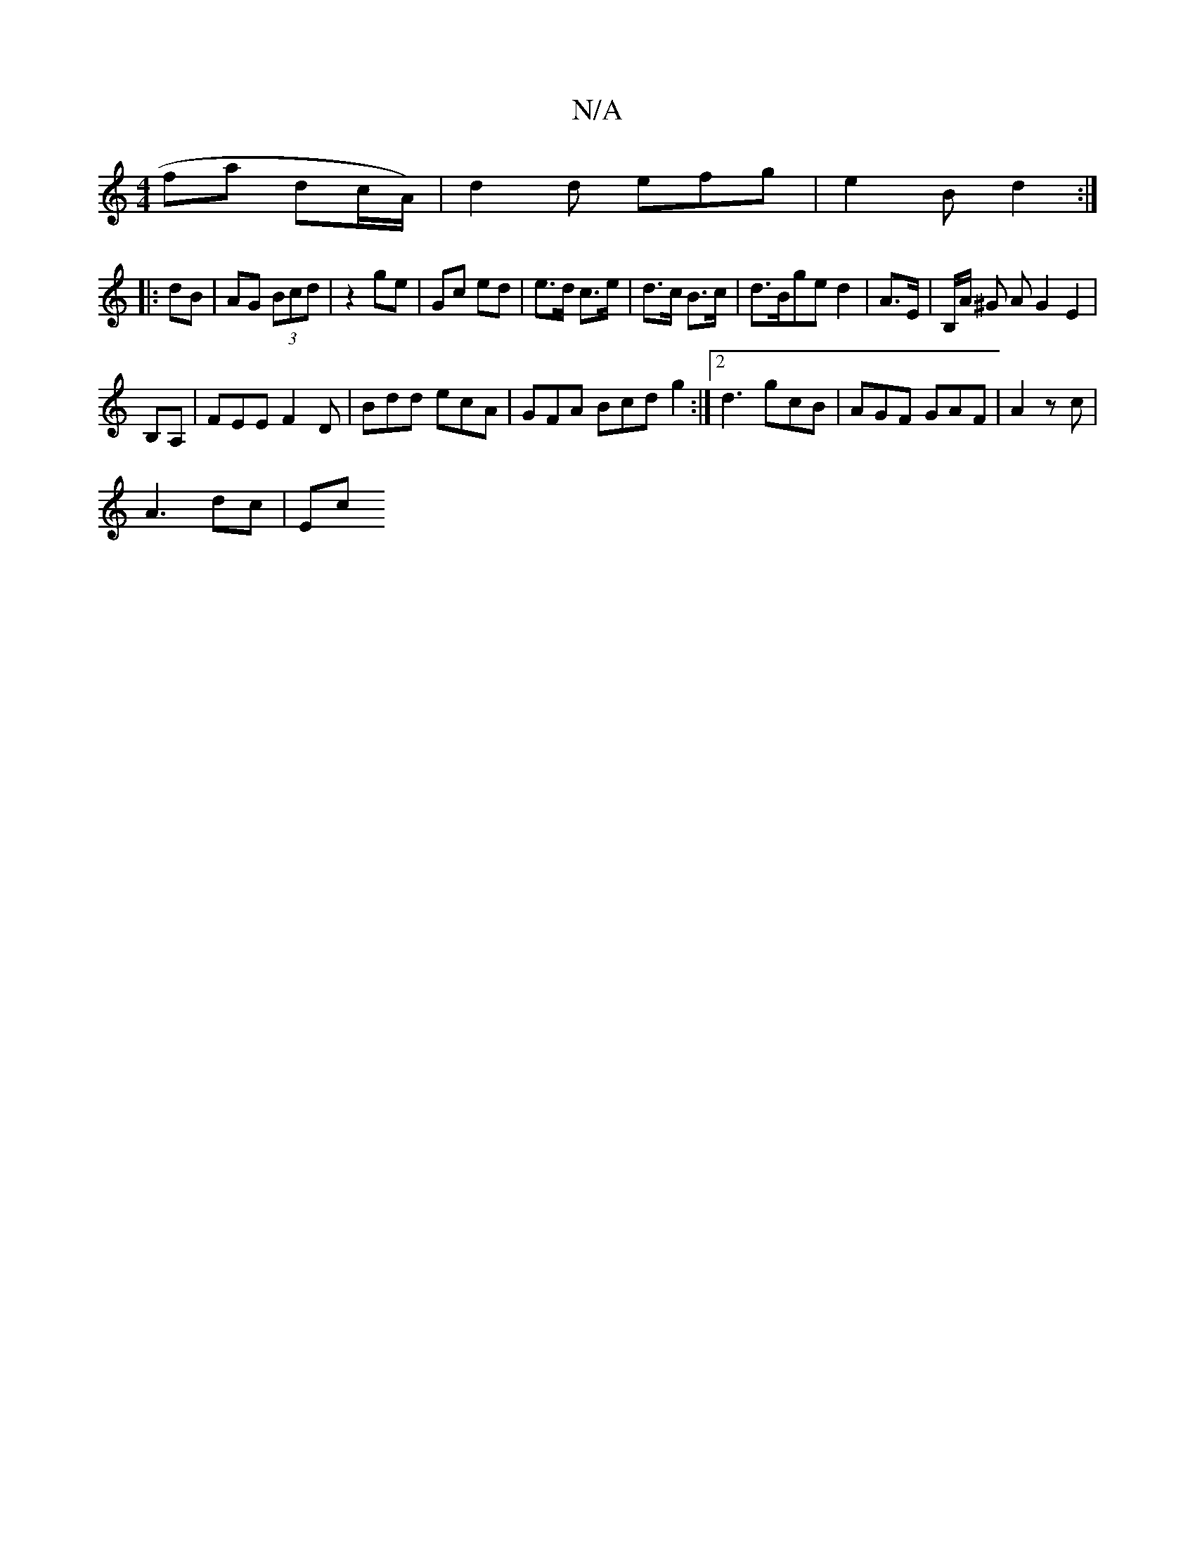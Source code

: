 X:1
T:N/A
M:4/4
R:N/A
K:Cmajor
fa dc/A/) | d2 d efg | e2 B d2 :|
|: dB |AG (3Bcd | z2 ge | Gc ed | e>d c>e |  d>c B>c | d>Bged2 | A>E | B,/A/ ^G A G2 E2 |
B,A, | FEE F2 D|Bdd ecA|GFA Bcd g2 :|2 d3 gcB | AGF GAF|A2z c’3|
A3 dc | Ec 